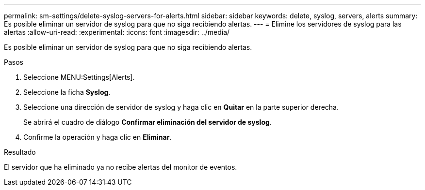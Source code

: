 ---
permalink: sm-settings/delete-syslog-servers-for-alerts.html 
sidebar: sidebar 
keywords: delete, syslog, servers, alerts 
summary: Es posible eliminar un servidor de syslog para que no siga recibiendo alertas. 
---
= Elimine los servidores de syslog para las alertas
:allow-uri-read: 
:experimental: 
:icons: font
:imagesdir: ../media/


[role="lead"]
Es posible eliminar un servidor de syslog para que no siga recibiendo alertas.

.Pasos
. Seleccione MENU:Settings[Alerts].
. Seleccione la ficha *Syslog*.
. Seleccione una dirección de servidor de syslog y haga clic en *Quitar* en la parte superior derecha.
+
Se abrirá el cuadro de diálogo *Confirmar eliminación del servidor de syslog*.

. Confirme la operación y haga clic en *Eliminar*.


.Resultado
El servidor que ha eliminado ya no recibe alertas del monitor de eventos.
